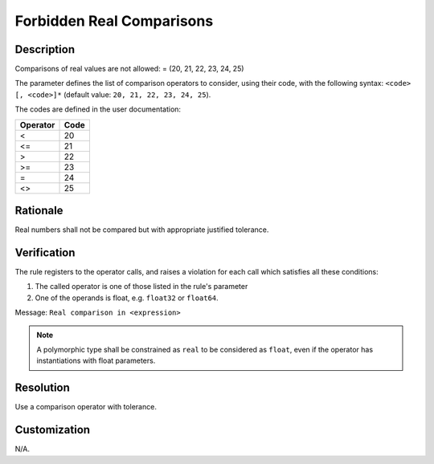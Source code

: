 .. index:: single: Forbidden Real Comparisons

Forbidden Real Comparisons
==========================

.. rule::
   :filename: forbidden_real_comparisons.py
   :class: ForbiddenRealComparisons
   :id: id_0024
   :reference: SDR-38
   :kind: generic
   :tags: modelling

   Forbidden real comparisons

Description
-----------
Comparisons of real values are not allowed: = (20, 21, 22, 23, 24, 25)

.. end_description

The parameter defines the list of comparison operators to consider,
using their code, with the following syntax: ``<code> [, <code>]*``
(default value: ``20, 21, 22, 23, 24, 25``).

The codes are defined in the user documentation:

========    ====
Operator    Code
========    ====
<           20
<=          21
>           22
>=          23
=           24
<>          25
========    ====

Rationale
---------
Real numbers shall not be compared but with appropriate justified tolerance.

Verification
------------
The rule registers to the operator calls, and raises a violation for each call which satisfies all these conditions:

1. The called operator is one of those listed in the rule's parameter
2. One of the operands is float, e.g. ``float32`` or ``float64``.

Message: ``Real comparison in <expression>``

.. note::
   A polymorphic type shall be constrained as ``real`` to be considered as ``float``,
   even if the operator has instantiations with float parameters.

Resolution
----------
Use a comparison operator with tolerance.

Customization
-------------
N/A.
